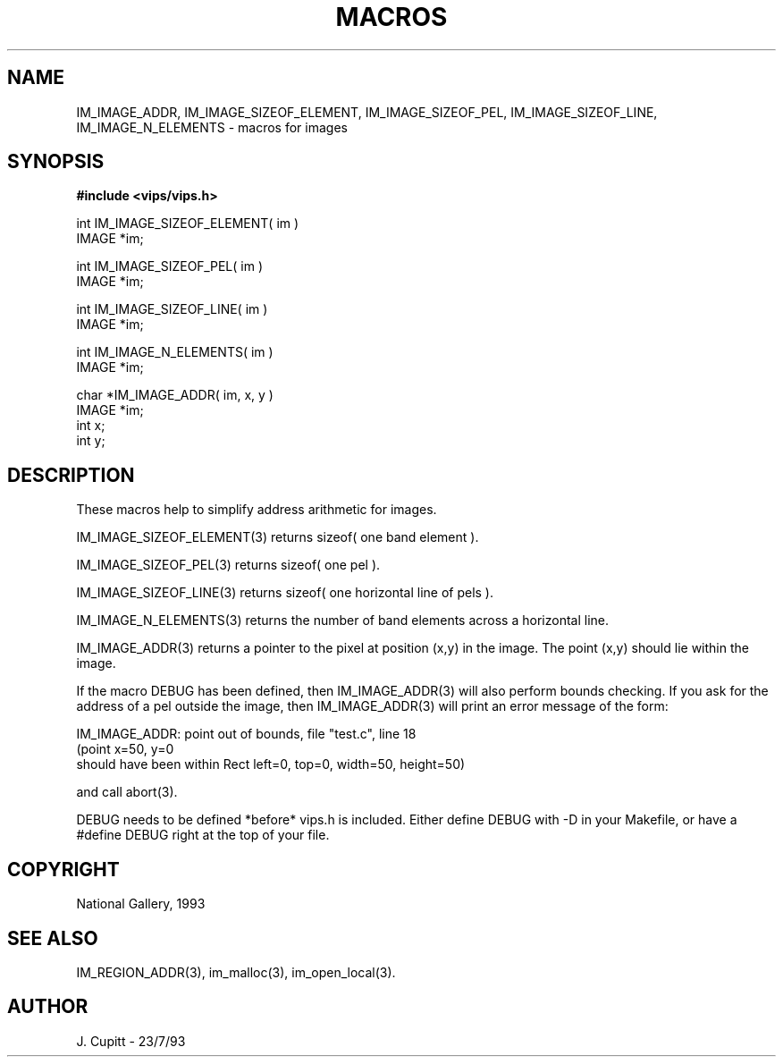 .TH MACROS 3 "11 April 1990"
.SH NAME
IM_IMAGE_ADDR, IM_IMAGE_SIZEOF_ELEMENT, IM_IMAGE_SIZEOF_PEL,
IM_IMAGE_SIZEOF_LINE, IM_IMAGE_N_ELEMENTS \- 
macros for images
.SH SYNOPSIS
.B #include <vips/vips.h>

int IM_IMAGE_SIZEOF_ELEMENT( im ) 
.br
IMAGE *im;

int IM_IMAGE_SIZEOF_PEL( im )
.br
IMAGE *im;

int IM_IMAGE_SIZEOF_LINE( im )
.br
IMAGE *im;

int IM_IMAGE_N_ELEMENTS( im )
.br
IMAGE *im;

char *IM_IMAGE_ADDR( im, x, y )
.br
IMAGE *im;
.br
int x;
.br
int y;

.SH DESCRIPTION
These macros help to simplify address arithmetic for images. 

IM_IMAGE_SIZEOF_ELEMENT(3) returns sizeof( one band element ).

IM_IMAGE_SIZEOF_PEL(3) returns sizeof( one pel ).

IM_IMAGE_SIZEOF_LINE(3) returns sizeof( one horizontal line of pels ).

IM_IMAGE_N_ELEMENTS(3) returns the number of band elements across a horizontal line.

IM_IMAGE_ADDR(3) returns a pointer to the pixel at position (x,y) in the
image. The point (x,y) should lie within the image.

If the macro DEBUG has been defined, then IM_IMAGE_ADDR(3) will also
perform bounds checking. If you ask for the address of a pel outside the
image,
then IM_IMAGE_ADDR(3) will print an error message of the form:

    IM_IMAGE_ADDR: point out of bounds, file "test.c", line 18
    (point x=50, y=0 
     should have been within Rect left=0, top=0, width=50, height=50)

and call abort(3).

DEBUG needs to be defined *before* vips.h is included. Either define DEBUG
with -D in your Makefile, or have a #define DEBUG right at the top of your
file.
.SH COPYRIGHT
National Gallery, 1993
.SH SEE ALSO
IM_REGION_ADDR(3), im_malloc(3), im_open_local(3).
.SH AUTHOR
J. Cupitt \- 23/7/93
